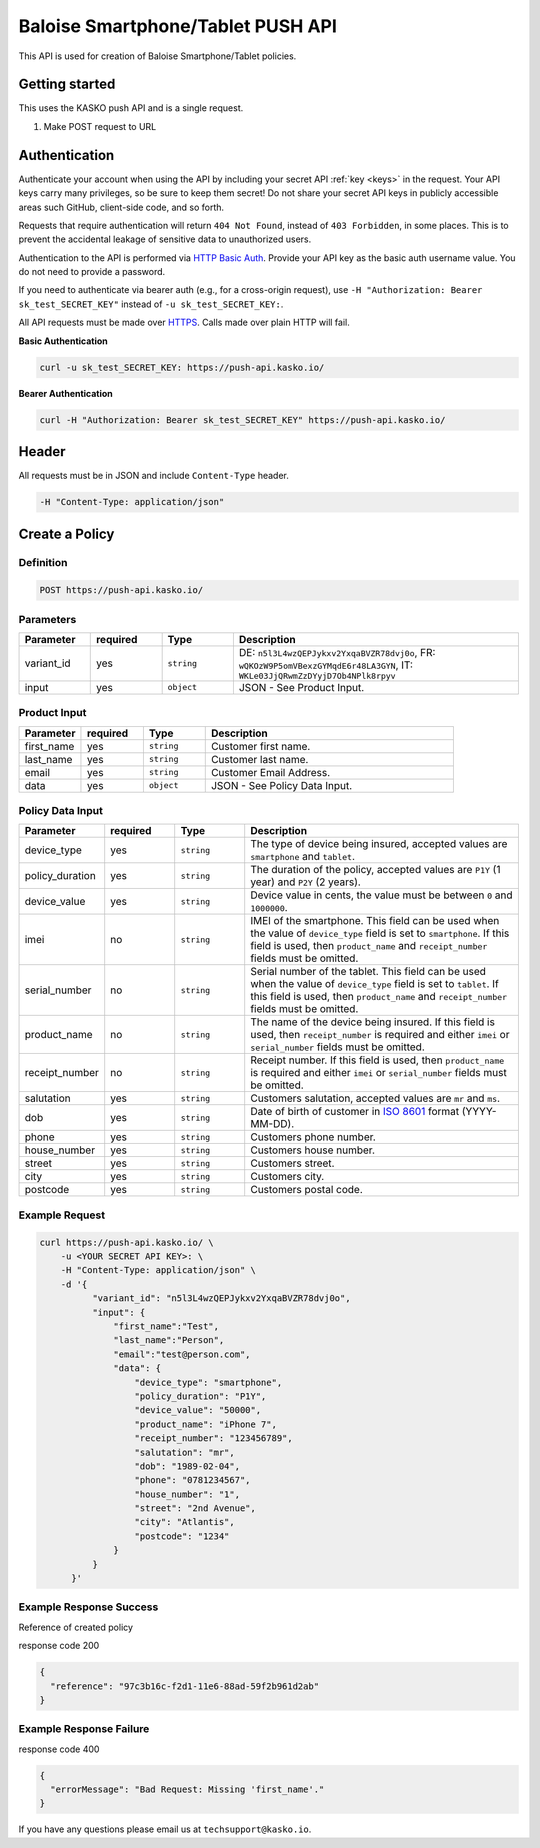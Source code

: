 Baloise Smartphone/Tablet PUSH API
==================================

This API is used for creation of Baloise Smartphone/Tablet policies.

Getting started
---------------

This uses the KASKO push API and is a single request.

1) Make POST request to URL

Authentication
--------------

Authenticate your account when using the API by including your secret API :ref:`key <keys>` in the request. Your API keys carry many privileges, so be sure to keep them secret! Do not share your secret API keys in publicly accessible areas such GitHub, client-side code, and so forth.

Requests that require authentication will return ``404 Not Found``, instead of ``403 Forbidden``, in some places. This is to prevent the accidental leakage of sensitive data to unauthorized users.

Authentication to the API is performed via `HTTP Basic Auth <https://en.wikipedia.org/wiki/Basic_access_authentication>`_. Provide your API key as the basic auth username value. You do not need to provide a password.

If you need to authenticate via bearer auth (e.g., for a cross-origin request), use ``-H "Authorization: Bearer sk_test_SECRET_KEY"`` instead of ``-u sk_test_SECRET_KEY:``.

All API requests must be made over `HTTPS <https://en.wikipedia.org/wiki/HTTPS>`_. Calls made over plain HTTP will fail.

**Basic Authentication**

.. code:: rest

	curl -u sk_test_SECRET_KEY: https://push-api.kasko.io/

**Bearer Authentication**

.. code:: rest

	curl -H "Authorization: Bearer sk_test_SECRET_KEY" https://push-api.kasko.io/

Header
------

All requests must be in JSON and include ``Content-Type`` header.

.. code:: rest

	-H "Content-Type: application/json"


Create a Policy
---------------

Definition
~~~~~~~~~~
.. code:: bash

	POST https://push-api.kasko.io/

Parameters
~~~~~~~~~~

.. csv-table::
   :header: "Parameter", "required", "Type", "Description"
   :widths: 20, 20, 20, 80

   "variant_id", "yes", "``string``", "DE: ``n5l3L4wzQEPJykxv2YxqaBVZR78dvj0o``, FR: ``wQKOzW9P5omVBexzGYMqdE6r48LA3GYN``, IT: ``WKLe03JjQRwmZzDYyjD7Ob4NPlk8rpyv``"
   "input", "yes", "``object``", "JSON - See Product Input."

Product Input
~~~~~~~~~~~~~

.. csv-table::
   :header: "Parameter", "required", "Type", "Description"
   :widths: 20, 20, 20, 80

   "first_name", "yes", "``string``", "Customer first name."
   "last_name", "yes", "``string``", "Customer last name."
   "email", "yes", "``string``", "Customer Email Address."
   "data", "yes", "``object``", "JSON - See Policy Data Input."

Policy Data Input
~~~~~~~~~~~~~~~~~

.. csv-table::
   :header: "Parameter", "required", "Type", "Description"
   :widths: 20, 20, 20, 80

   "device_type", "yes", "``string``", "The type of device being insured, accepted values are ``smartphone`` and ``tablet``."
   "policy_duration", "yes", "``string``", "The duration of the policy, accepted values are ``P1Y`` (1 year) and ``P2Y`` (2 years)."
   "device_value", "yes", "``string``", "Device value in cents, the value must be between ``0`` and ``1000000``."
   "imei", "no", "``string``", "IMEI of the smartphone. This field can be used when the value of ``device_type`` field is set to ``smartphone``. If this field is used, then ``product_name`` and ``receipt_number`` fields must be omitted."
   "serial_number", "no", "``string``", "Serial number of the tablet. This field can be used when the value of ``device_type`` field is set to ``tablet``. If this field is used, then ``product_name`` and ``receipt_number`` fields must be omitted."
   "product_name", "no", "``string``", "The name of the device being insured. If this field is used, then ``receipt_number`` is required and either ``imei`` or ``serial_number`` fields must be omitted."
   "receipt_number", "no", "``string``", "Receipt number. If this field is used, then ``product_name`` is required and either ``imei`` or ``serial_number`` fields must be omitted."
   "salutation", "yes", "``string``", "Customers salutation, accepted values are ``mr`` and ``ms``."
   "dob", "yes", "``string``", "Date of birth of customer in `ISO 8601 <https://en.wikipedia.org/wiki/ISO_8601>`_ format (YYYY-MM-DD)."
   "phone", "yes", "``string``", "Customers phone number."
   "house_number", "yes", "``string``", "Customers house number."
   "street", "yes", "``string``", "Customers street."
   "city", "yes", "``string``", "Customers city."
   "postcode", "yes", "``string``", "Customers postal code."

Example Request
~~~~~~~~~~~~~~~

.. code:: bash

    curl https://push-api.kasko.io/ \
        -u <YOUR SECRET API KEY>: \
        -H "Content-Type: application/json" \
        -d '{
              "variant_id": "n5l3L4wzQEPJykxv2YxqaBVZR78dvj0o",
              "input": {
                  "first_name":"Test",
                  "last_name":"Person",
                  "email":"test@person.com",
                  "data": {
                      "device_type": "smartphone",
                      "policy_duration": "P1Y",
                      "device_value": "50000",
                      "product_name": "iPhone 7",
                      "receipt_number": "123456789",
                      "salutation": "mr",
                      "dob": "1989-02-04",
                      "phone": "0781234567",
                      "house_number": "1",
                      "street": "2nd Avenue",
                      "city": "Atlantis",
                      "postcode": "1234"
                  }
              }
          }'

Example Response Success
~~~~~~~~~~~~~~~~~~~~~~~~

Reference of created policy

response code 200

.. code:: javascript

	{
	  "reference": "97c3b16c-f2d1-11e6-88ad-59f2b961d2ab"
	}

Example Response Failure
~~~~~~~~~~~~~~~~~~~~~~~~

response code 400

.. code:: javascript

	{
	  "errorMessage": "Bad Request: Missing 'first_name'."
	}


If you have any questions please email us at ``techsupport@kasko.io``.
